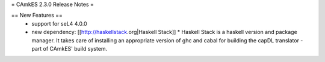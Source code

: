 = CAmkES 2.3.0 Release Notes =

== New Features ==
 * support for seL4 4.0.0
 * new dependency: [[http://haskellstack.org|Haskell Stack]]
   * Haskell Stack is a haskell version and package manager. It takes care of installing an appropriate version of ghc and cabal for building the capDL translator - part of CAmkES' build system.

